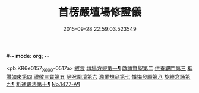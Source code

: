 #-*- mode: org; -*-
#+DATE: 2015-09-28 22:59:03.523549
#+TITLE: 首楞嚴壇場修證儀
#+PROPERTY: CBETA_ID X74n1477
#+PROPERTY: ID KR6e0157
#+PROPERTY: SOURCE 卍 Xuzangjing Vol. 74, No. 1477
#+PROPERTY: VOL 74
#+PROPERTY: BASEEDITION X
#+PROPERTY: WITNESS CBETA

<pb:KR6e0157_X_000-0517a>
[[file:KR6e0157_001.txt::001-0517a3][敘言]]
[[file:KR6e0157_001.txt::0517b4][壇場方規第一¶]]
[[file:KR6e0157_001.txt::0517c19][啟請賢聖第二]]
[[file:KR6e0157_001.txt::0518a23][供養觀門第三]]
[[file:KR6e0157_001.txt::0518b13][稱讚如來第四]]
[[file:KR6e0157_001.txt::0518c1][禮敬三寶第五]]
[[file:KR6e0157_001.txt::0519a6][誦呪圍壇第六]]
[[file:KR6e0157_001.txt::0519b2][滌業規品第七]]
[[file:KR6e0157_001.txt::0519b22][懺悔發願第八]]
[[file:KR6e0157_001.txt::0520a16][旋繞念誦第九¶]]
[[file:KR6e0157_001.txt::0520b6][析通觀法第十¶]]
[[file:KR6e0157_001.txt::0520c1][No.1477-A¶]]
